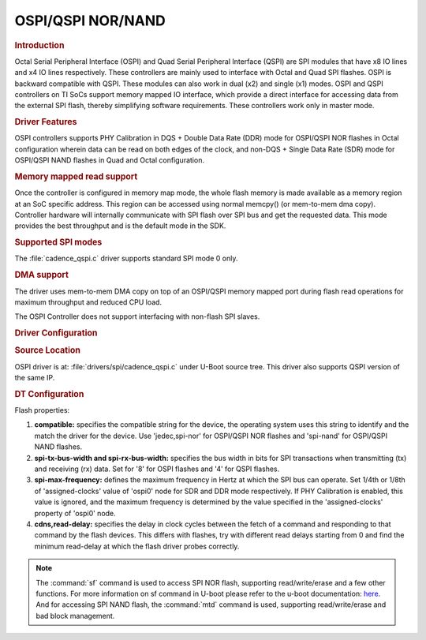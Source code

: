 OSPI/QSPI NOR/NAND
------------------

.. rubric:: Introduction
   :name: u-boot-introduction-qspi-ug

Octal Serial Peripheral Interface (OSPI) and Quad Serial Peripheral Interface
(QSPI) are SPI modules that have x8 IO lines and x4 IO lines respectively.
These controllers are mainly used to interface with Octal and Quad SPI flashes.
OSPI is backward compatible with QSPI. These modules can also work in dual (x2)
and single (x1) modes. OSPI and QSPI controllers on TI SoCs support memory
mapped IO interface, which provide a direct interface for accessing data from
the external SPI flash, thereby simplifying software requirements. These
controllers work only in master mode.

.. ifconfig:: CONFIG_part_variant in ('AM64X')

   +------------+------------+------------------------------------+
   | SoC Family | Capability | Driver                             |
   +============+============+====================================+
   | AM64x      | OSPI NOR   | :file:`drivers/spi/cadence_qspi.c` |
   +------------+------------+------------------------------------+

.. ifconfig:: CONFIG_part_variant in ('AM62X')

   +-------------+------------+------------------------------------+
   | SoC Family  | Capability | Driver                             |
   +=============+============+====================================+
   | AM62x SK    | OSPI NOR   | :file:`drivers/spi/cadence_qspi.c` |
   +-------------+------------+------------------------------------+
   | AM62x LP SK | OSPI NAND  | :file:`drivers/spi/cadence_qspi.c` |
   +-------------+------------+------------------------------------+

.. ifconfig:: CONFIG_part_variant in ('AM62LX')

   +-------------+------------+------------------------------------+
   | SoC Family  | Capability | Driver                             |
   +=============+============+====================================+
   |             | OSPI NOR   | :file:`drivers/spi/cadence_qspi.c` |
   + AM62Lx EVM  +------------+------------------------------------+
   |             | QSPI NAND  | :file:`drivers/spi/cadence_qspi.c` |
   +-------------+------------+------------------------------------+

.. ifconfig:: CONFIG_part_variant in ('AM62AX')

   +------------+------------+------------------------------------+
   | SoC Family | Capability | Driver                             |
   +============+============+====================================+
   | AM62Ax     | OSPI NAND  | :file:`drivers/spi/cadence_qspi.c` |
   +------------+------------+------------------------------------+

.. ifconfig:: CONFIG_part_variant in ('AM62PX', 'J7200')

   +--------------+------------+------------------------------------+
   | SoC Family   | Capability | Driver                             |
   +==============+============+====================================+
   | AM62Px/J7200 | OSPI NOR   | :file:`drivers/spi/cadence_qspi.c` |
   +--------------+------------+------------------------------------+

.. ifconfig:: CONFIG_part_variant in ('J721E')

   +-------------+--------------+------------------------------------+
   | SoC Family  | Capability   | Driver                             |
   +=============+==============+====================================+
   | AM654/J721e | 1x QSPI NOR, | :file:`drivers/spi/cadence_qspi.c` |
   |             | 1x OSPI NOR  |                                    |
   +-------------+--------------+------------------------------------+

.. ifconfig:: CONFIG_part_variant in ('J722S')

   +------------+--------------+------------------------------------+
   | SoC Family | Capability   | Driver                             |
   +============+==============+====================================+
   |            | 1x OSPI NOR  | :file:`drivers/spi/cadence_qspi.c` |
   + J722S      +--------------+------------------------------------+
   |            | 1x OSPI NAND | :file:`drivers/spi/cadence_qspi.c` |
   +------------+--------------+------------------------------------+

.. ifconfig:: CONFIG_part_variant in ('J721S2', 'J784S4','J742S2')

   +---------------+--------------+------------------------------------+
   | SoC Family    | Capability   | Driver                             |
   +===============+==============+====================================+
   |               | 1x QSPI NOR, | :file:`drivers/spi/cadence_qspi.c` |
   | J721S2/J784S4 | 1x OSPI NOR  |                                    |
   +               +--------------+------------------------------------+
   |               | 1x OSPI NAND | :file:`drivers/spi/cadence_qspi.c` |
   +---------------+--------------+------------------------------------+

.. ifconfig:: CONFIG_part_variant not in ('AM57X')

   .. note::

      Not all OSPI flashes can be supported. Users are recommended to check
      whether or not the OSPI flash part chosen for custom board designs meets all
      the criteria listed at https://e2e.ti.com/support/processors/f/791/t/946418

.. ifconfig:: CONFIG_part_variant in ('AM62PX', 'AM64X')

   .. important::

      Apply this `patch <https://git.ti.com/cgit/ti-u-boot/ti-u-boot/commit/?h=ti-u-boot-2025.01-next&id=3d64c9fb4274ff1c7cbc7a2c8e8e33790b923bc6>`__
      as it's not added with the ``11.01`` SDK release.

.. rubric:: Driver Features

OSPI controllers supports PHY Calibration in DQS + Double Data Rate (DDR) mode
for OSPI/QSPI NOR flashes in Octal configuration wherein data can be read on
both edges of the clock, and non-DQS + Single Data Rate (SDR) mode for
OSPI/QSPI NAND flashes in Quad and Octal configuration.

.. rubric:: Memory mapped read support
   :name: u-boot-memory-mapped-read-support

Once the controller is configured in memory map mode, the whole
flash memory is made available as a memory region at an SoC specific address.
This region can be accessed using normal memcpy() (or mem-to-mem dma
copy). Controller hardware will internally communicate with
SPI flash over SPI bus and get the requested data. This mode provides
the best throughput and is the default mode in the SDK.

.. rubric:: Supported SPI modes
   :name: u-boot-supported-spi-modes

The :file:`cadence_qspi.c` driver supports standard SPI mode 0 only.

.. rubric:: DMA support
   :name: u-boot-dma-support

The driver uses mem-to-mem DMA copy on top of an OSPI/QSPI memory mapped port
during flash read operations for maximum throughput and reduced CPU load.

The OSPI Controller does not support interfacing with non-flash SPI slaves.

.. rubric:: Driver Configuration
   :name: u-boot-driver-configuration-qspi

.. rubric:: Source Location
   :name: u-boot-source-location-qspi

OSPI driver is at: :file:`drivers/spi/cadence_qspi.c` under U-Boot source tree.
This driver also supports QSPI version of the same IP.

.. rubric:: DT Configuration
   :name: dt-configuration-u-boot-qspi

.. ifconfig:: CONFIG_part_variant in ('AM64X', 'AM62X', 'AM62PX', 'J7200', 'J721E', 'J722S', 'J721S2', 'J784S4','J742S2')

   The following is an example device-tree node for an OSPI NOR device

   .. code-block:: dts

      &ospi0 {

         flash@0{
            compatible = "jedec,spi-nor";
            reg = <0x0>;
            spi-tx-bus-width = <8>;
            spi-rx-bus-width = <8>;
            spi-max-frequency = <25000000>;
            cdns,tshsl-ns = <60>;
            cdns,tsd2d-ns = <60>;
            cdns,tchsh-ns = <60>;
            cdns,tslch-ns = <60>;
            cdns,read-delay = <4>;

            partitions {
               compatible = "fixed-partitions";
               #address-cells = <1>;
               #size-cells = <1>;
               bootph-all;

               partition@0 {
                  label = "ospi.tiboot3";
                  reg = <0x00 0x80000>;
               };

               partition@80000 {
                  label = "ospi.tispl";
                  reg = <0x80000 0x200000>;
               };

               // other partitions
            };
         };
      };

.. ifconfig:: CONFIG_part_variant in ('AM62X', 'AM62AX', 'J722S', 'J721S2', 'J784S4','J742S2')

   The following is an example device-tree node for an OSPI NAND device

   .. code-block:: dts

      &ospi0 {

         flash@0 {
            compatible = "spi-nand";
            reg = <0x0>;
            spi-tx-bus-width = <8>;
            spi-rx-bus-width = <8>;
            spi-max-frequency = <25000000>;
            cdns,tshsl-ns = <60>;
            cdns,tsd2d-ns = <60>;
            cdns,tchsh-ns = <60>;
            cdns,tslch-ns = <60>;
            cdns,read-delay = <2>;

            partitions {
               compatible = "fixed-partitions";
               #address-cells = <1>;
               #size-cells = <1>;

               partition@0 {
                  label = "ospi_nand.tiboot3";
                  reg = <0x0 0x80000>;
               };

               partition@80000 {
                  label = "ospi_nand.tispl";
                  reg = <0x80000 0x200000>;
               };

               // other partitions
            };
         };
      };

.. ifconfig:: CONFIG_part_variant in ('AM62LX')

   The following is an example device-tree node for an OSPI NOR device

   .. code-block:: dts

      &ospi0 {

         flash@0{
            compatible = "jedec,spi-nor";
            reg = <0x0>;
            spi-tx-bus-width = <8>;
            spi-rx-bus-width = <8>;
            spi-max-frequency = <25000000>;
            cdns,tshsl-ns = <60>;
            cdns,tsd2d-ns = <60>;
            cdns,tchsh-ns = <60>;
            cdns,tslch-ns = <60>;
            cdns,read-delay = <4>;

            partitions {
               compatible = "fixed-partitions";
               #address-cells = <1>;
               #size-cells = <1>;
               bootph-all;

               partition@0 {
                  label = "ospi.tiboot3";
                  reg = <0x00 0x80000>;
               };

               partition@80000 {
                  label = "ospi.tispl";
                  reg = <0x80000 0x200000>;
               };

               // other partitions
            };
         };
      };

   The following is an example device-tree node for an QSPI NAND device

   .. code-block:: dts

      &ospi0 {

         flash@0 {
            compatible = "spi-nand";
            reg = <0x0>;
            spi-tx-bus-width = <4>;
            spi-rx-bus-width = <4>;
            spi-max-frequency = <25000000>;
            cdns,tshsl-ns = <60>;
            cdns,tsd2d-ns = <60>;
            cdns,tchsh-ns = <60>;
            cdns,tslch-ns = <60>;
            cdns,read-delay = <2>;

            partitions {
               compatible = "fixed-partitions";
               #address-cells = <1>;
               #size-cells = <1>;

               partition@0 {
                  label = "ospi_nand.tiboot3";
                  reg = <0x0 0x80000>;
               };

               partition@80000 {
                  label = "ospi_nand.tispl";
                  reg = <0x80000 0x200000>;
               };

               // other partitions
            };
         };
      };

Flash properties:

1. **compatible:** specifies the compatible string for the device, the operating
   system uses this string to identify and the match the driver for the device.
   Use 'jedec,spi-nor' for OSPI/QSPI NOR flashes and 'spi-nand' for OSPI/QSPI
   NAND flashes.

2. **spi-tx-bus-width and spi-rx-bus-width:** specifies the bus width in bits for
   SPI transactions when transmitting (tx) and receiving (rx) data. Set for '8'
   for OSPI flashes and '4' for QSPI flashes.

3. **spi-max-frequency:** defines the maximum frequency in Hertz at which the SPI
   bus can operate. Set 1/4th or 1/8th of 'assigned-clocks' value of 'ospi0'
   node for SDR and DDR mode respectively. If PHY Calibration is enabled, this
   value is ignored, and the maximum frequency is determined by the value
   specified in the 'assigned-clocks' property of 'ospi0' node.

4. **cdns,read-delay:** specifies the delay in clock cycles between the fetch of a
   command and responding to that command by the flash devices. This differs
   with flashes, try with different read delays starting from 0 and find the
   minimum read-delay at which the flash driver probes correctly.

.. note::

    The :command:`sf` command is used to access SPI NOR flash, supporting
    read/write/erase and a few other functions. For more information on sf
    command in U-boot please refer to the u-boot documentation:
    `here <https://u-boot.readthedocs.io/en/latest/usage/cmd/sf.html>`__.
    And for accessing SPI NAND flash, the :command:`mtd` command is used,
    supporting read/write/erase and bad block management.

.. ifconfig:: CONFIG_part_variant in ('AM65X', 'J721E')

    ROM supports booting from OSPI from offset 0x0.

    **Flashing Images to OSPI**

    Below commands can be used to download tiboot3.bin, tispl.bin and
    u-boot.img over tftp and then flash it to OSPI at respective addresses.

    .. code-block:: console

      => sf probe
      => tftp ${loadaddr} tiboot3.bin
      => sf update $loadaddr 0x0 $filesize
      => tftp ${loadaddr} tispl.bin
      => sf update $loadaddr 0x80000 $filesize
      => tftp ${loadaddr} u-boot.img
      => sf update $loadaddr 0x280000 $filesize
      => tftp ${loadaddr} sysfw.itb
      => sf update $loadaddr 0x6C0000 $filesize

    **PHY Calibration**

    PHY calibration allows for higher read performance. To enable PHY, the PHY
    calibration pattern must be flashed to OSPI at the start of the last erase
    sector. For the Micron MT35XU512ABA flash, this lies at the address 0x3fe0000.

    Download the binary file containing the PHY pattern from :download:`here </files/ospi_phy_pattern>`.
    Below commands can be used to flash the PHY pattern, with the location of the
    pattern depending on which flash is being used:

    .. code-block:: console

       => sf probe
       => tftp ${loadaddr} ospi_phy_pattern
       => sf update $loadaddr 0x3fe0000 $filesize

    **Flash Layout for OSPI**

    .. code-block:: console

             0x0 +----------------------------+
                 |     ospi.tiboot3(512K)     |
                 |                            |
         0x80000 +----------------------------+
                 |     ospi.tispl(2M)         |
                 |                            |
        0x280000 +----------------------------+
                 |     ospi.u-boot(4M)        |
                 |                            |
        0x680000 +----------------------------+
                 |     ospi.env(128K)         |
                 |                            |
        0x6A0000 +----------------------------+
                 |   ospi.env.backup (128K)   |
                 |                            |
        0x6C0000 +----------------------------+
                 |      ospi.sysfw(1M)        |
                 |                            |
        0x7C0000 +----------------------------+
                 |      padding (256k)        |
        0x800000 +----------------------------+
                 |     ospi.rootfs(UBIFS)     |
                 |                            |
       0x3FE0000 +----------------------------+
                 |   ospi.phypattern (128k)   |
                 |                            |
                 +----------------------------+

    Kernel Image and DT are expected to be present in the /boot folder of UBIFS
    ospi.rootfs just like in SD card case. U-Boot looks for UBI volume named
    "rootfs" for rootfs.

    To boot kernel from OSPI, at the U-Boot prompt:

    .. code-block:: console

      => setenv boot ubi
      => boot

    **Writing to OSPI using DFU**

    Setup: Connect the Type C port (USB0 port) of EVM to ubuntu host PC. Make sure
    dfu-util tool is installed and USB0 port is in UFP/DRP mode: SW3[3:4] = 01 or 1x.

    .. code-block:: console

         #sudo apt-get install dfu-util

    From u-boot(for OSPI flash):

    .. code-block:: console

        U-Boot # env default -a
        U-Boot # setenv dfu_alt_info ${dfu_alt_info_ospi}; dfu 0 sf "0:0:25000000:0"

    From u-boot(for QSPI flash):

    .. code-block:: console

        U-Boot # env default -a
        U-Boot # setenv dfu_alt_info ${dfu_alt_info_ospi}; dfu 0 sf "1:0:40000000:0"

    From ubuntu PC: Using dfu-util utilities to flash the binares to OSPI/QSPI flash.

    .. code-block:: console

        # sudo dfu-util -l
        Copyright 2005-2009 Weston Schmidt, Harald Welte and OpenMoko Inc.
        Copyright 2010-2016 Tormod Volden and Stefan Schmidt
        This program is Free Software and has ABSOLUTELY NO WARRANTY
        Found DFU: [0451:6163] ver=0224, devnum=75, cfg=1, intf=0, path="1-5", alt=5, name="rootfs", serial="0000000000000110"
        Found DFU: [0451:6163] ver=0224, devnum=75, cfg=1, intf=0, path="1-5", alt=4, name="sysfw.itb", serial="0000000000000110"
        Found DFU: [0451:6163] ver=0224, devnum=75, cfg=1, intf=0, path="1-5", alt=3, name="u-boot-env", serial="0000000000000110"
        Found DFU: [0451:6163] ver=0224, devnum=75, cfg=1, intf=0, path="1-5", alt=2, name="u-boot.img", serial="0000000000000110"
        Found DFU: [0451:6163] ver=0224, devnum=75, cfg=1, intf=0, path="1-5", alt=1, name="tispl.bin", serial="0000000000000110"
        Found DFU: [0451:6163] ver=0224, devnum=75, cfg=1, intf=0, path="1-5", alt=0, name="tiboot3.bin", serial="0000000000000110""

    Flash the binaries to the respective regions using alternate interface
    number (alt=<x>).

    .. code-block:: console

        # sudo dfu-util -c 1 -i 0 -a 0 -D tiboot3.bin
        # sudo dfu-util -c 1 -i 0 -a 1 -D tispl.bin
        # sudo dfu-util -c 1 -i 0 -a 2 -D u-boot.img
        # sudo dfu-util -c 1 -i 0 -a 3 -D sysfw.itb

.. ifconfig:: CONFIG_part_variant in ('J7200')

    j7200 is largely similar to j721e and am654. the major differences are that it
    has the cypress s28hs512t flash and sysfw is bundled with tiboot3.bin.

    **flashing images to ospi**

    below commands can be used to download tiboot3.bin, tispl.bin and
    u-boot.img over tftp and then flash it to ospi at respective addresses.

    .. code-block:: console

      => sf probe
      => tftp ${loadaddr} tiboot3.bin
      => sf update $loadaddr 0x0 $filesize
      => tftp ${loadaddr} tispl.bin
      => sf update $loadaddr 0x100000 $filesize
      => tftp ${loadaddr} u-boot.img
      => sf update $loadaddr 0x300000 $filesize

    **phy calibration**

    phy calibration allows for higher read performance. to enable phy, the phy
    calibration pattern must be flashed to ospi at the start of the last erase
    sector. for the cypress s28hs512t flash, this lies at the address 0x3fc0000.

    download the binary file containing the phy pattern from :download:`here </files/ospi_phy_pattern>`.
    below commands can be used to flash the phy pattern, with the location of the
    pattern depending on which flash is being used:

    .. code-block:: console

       => sf probe
       => tftp ${loadaddr} ospi_phy_pattern
       => sf update $loadaddr 0x3fc0000 $filesize

    **flash layout for ospi**

    .. code-block:: console

             0x0 +----------------------------+
                 |     ospi.tiboot3(1m)       |
                 |                            |
        0x100000 +----------------------------+
                 |     ospi.tispl(2m)         |
                 |                            |
        0x300000 +----------------------------+
                 |     ospi.u-boot(4m)        |
                 |                            |
        0x700000 +----------------------------+
                 |     ospi.env(128k)         |
                 |                            |
        0x720000 +----------------------------+
                 |   ospi.env.backup(128k)    |
                 |                            |
        0x740000 +----------------------------+
                 |      padding (768k)        |
        0x800000 +----------------------------+
                 |     ospi.rootfs(ubifs)     |
                 |                            |
       0x3fc0000 +----------------------------+
                 |   ospi.phypattern (256k)   |
                 |                            |
                 +----------------------------+

    **Writing to OSPI using DFU**

    Setup: Connect the Type C port (USB0 port) of EVM to ubuntu host PC. Make sure
    dfu-util tool is installed and USB0 port is in UFP/DRP mode: SW3[3:4] = 01 or 1x.

    .. code-block:: console

         #sudo apt-get install dfu-util

    From u-boot:

    .. code-block:: console

        U-Boot # env default -a
        U-Boot # setenv dfu_alt_info ${dfu_alt_info_ospi}; dfu 0 sf "0:0:25000000:0"

    From ubuntu PC: Using dfu-util utilities to flash the binares to QSPI flash.

    .. code-block:: console

        # sudo dfu-util -l
        Copyright 2005-2009 Weston Schmidt, Harald Welte and OpenMoko Inc.
        Copyright 2010-2016 Tormod Volden and Stefan Schmidt
        This program is Free Software and has ABSOLUTELY NO WARRANTY
        Found DFU: [0451:6164] ver=0224, devnum=77, cfg=1, intf=0, path="1-5", alt=4, name="rootfs", serial="0000000000000005"
        Found DFU: [0451:6164] ver=0224, devnum=77, cfg=1, intf=0, path="1-5", alt=3, name="u-boot-env", serial="0000000000000005"
        Found DFU: [0451:6164] ver=0224, devnum=77, cfg=1, intf=0, path="1-5", alt=2, name="u-boot.img", serial="0000000000000005"
        Found DFU: [0451:6164] ver=0224, devnum=77, cfg=1, intf=0, path="1-5", alt=1, name="tispl.bin", serial="0000000000000005"
        Found DFU: [0451:6164] ver=0224, devnum=77, cfg=1, intf=0, path="1-5", alt=0, name="tiboot3.bin", serial="0000000000000005"

    Flash the binaries to the respective regions using alternate interface
    number (alt=<x>).

    .. code-block:: console

        # sudo dfu-util -c 1 -i 0 -a 0 -D tiboot3.bin
        # sudo dfu-util -c 1 -i 0 -a 1 -D tispl.bin
        # sudo dfu-util -c 1 -i 0 -a 2 -D u-boot.img

.. ifconfig:: CONFIG_part_variant in ('AM64X')

    AM64x has a Cypress S28HS512T OSPI NOR flash and SYSFW is bundled with
    :file:`tiboot3.bin`.

    Below are two methods which can be used to flash the OSPI NOR device. For
    all methods, we will load the bootloaders into memory and then flash each
    to OSPI NOR at the respective addresses.

    **Flashing Images to OSPI NOR using TFTP server**

    In this example, we'll use the ``tftp-hpa`` package from Ubuntu for our
    tftp server. Assume bootloader names are :file:`tiboot3.bin`,
    :file:`tispl.bin`, :file:`u-boot.img`. Verify ethernet connection between
    AM64x and host machine before proceeding.

    1. Setup TFTP server in Host machine

       .. code-block:: console

          # For complete instructions refer to: https://help.ubuntu.com/community/TFTP
          $ sudo apt install tftp-hpa
          $ sudo vi /etc/default/tftpd-hpa # optional to change tftp directory and other options
          $ sudo chown -R tftp /tftp # change owner/group of new directory /tftp
          $ sudo systemctl restart tftpd-hpa # restart server

    2. Setup U-boot environment for AM64x

       .. code-block:: console

          # Boot to U-boot prompt using a working boot method
          => setenv ipaddr <ip-address-of-am64x>
          => setenv serverip <ip-address-of-tftp-server>
          => saveenv # optional to save the U-boot ENV

    3. Use tftp command to load the bootloaders into memory and flash to OSPI
       NOR

       .. code-block:: console

          => sf probe
          => tftp ${loadaddr} tiboot3.bin
          => sf update $loadaddr 0x0 $filesize
          => tftp ${loadaddr} tispl.bin
          => sf update $loadaddr 0x100000 $filesize
          => tftp ${loadaddr} u-boot.img
          => sf update $loadaddr 0x300000 $filesize

    4. Change boot mode pins to OSPI boot mode and reboot AM64x

    **Flashing images to OSPI NOR using SD card**

    In this example, load binaries from SD card. Assume bootloader names are
    :file:`tiboot3.bin`, :file:`tispl.bin`, :file:`u-boot.img`. Boot via SD
    card boot and stop at U-boot prompt before procceeding.

    1. Use fatload command to load the bootloaders into memory and flash to
       OSPI NOR

       .. code-block:: console

          => sf probe
          => fatload mmc 1 ${loadaddr} tiboot3.bin
          => sf update $loadaddr 0x0 $filesize
          => fatload mmc 1 ${loadaddr} tispl.bin
          => sf update $loadaddr 0x100000 $filesize
          => fatload mmc 1 ${loadaddr} u-boot.img
          => sf update $loadaddr 0x300000 $filesize

    2. Change boot mode pins to OSPI boot mode and reboot AM64x

    **OSPI Boot Mode**

    Please refer to the AM64x TRM Section 4.4 for more information.

    **Phy Calibration**

    Phy Calibration allows for higher read performance. To enable phy, the phy
    calibration pattern must be flashed to OSPI at the start of the last erase
    sector. For the Cypress S28HS512T flash, this lies at the address 0x3FC0000.
    The partition name should be 'ospi.phypattern' as the driver looks for it
    before PHY Calibration.

    Download the binary file containing the phy pattern from :download:`here </files/ospi_phy_pattern>`.
    The commands below can be used to flash the phy pattern, with the location
    of the pattern depending on which flash is being used:

    .. code-block:: console

       => sf probe
       => tftp ${loadaddr} ospi_phy_pattern
       => sf update $loadaddr 0x3fc0000 $filesize

    **Flash layout for OSPI NOR**

    .. code-block:: text

       +---------------------+ 0x0
       |   ospi.tiboot3      |
       |   (1m)              |
       +---------------------+ 0x100000
       |   ospi.tispl        |
       |   (2m)              |
       +---------------------+ 0x300000
       |   ospi.u-boot       |
       |   (4m)              |
       +---------------------+ 0x700000
       |   ospi.env          |
       |   (256k)            |
       +---------------------+ 0x740000
       |   ospi.env.backup   |
       |   (256k)            |
       +---------------------+ 0x780000
       |   padding           |
       |   (512k)            |
       +---------------------+ 0x800000
       |   ospi.rootfs       |
       |   (55m)(ubifs)      |
       +---------------------+ 0x3FC0000
       |   ospi.phypattern   |
       |   (256k)            |
       +---------------------+

.. ifconfig:: CONFIG_part_variant in ('AM62X')

    **AM62x SK**

    AM62x Starter Kit (SK) has a Cypress S28HS512T OSPI NOR flash and SYSFW is
    bundled with :file:`tiboot3.bin`.

    Below are two methods which can be used to flash the OSPI NOR device. For
    all methods, we will load the bootloaders into memory and then flash each
    to OSPI NOR at the respective addresses.

    **Flashing Images to OSPI NOR using TFTP server**

    In this example, we'll use the ``tftp-hpa`` package from Ubuntu for our
    tftp server. Assume bootloader names are :file:`tiboot3.bin`,
    :file:`tispl.bin`, :file:`u-boot.img`. Verify ethernet connection between
    AM62x SK and host machine before proceeding.

    1. Setup TFTP server in Host machine

       .. code-block:: console

          # For complete instructions refer to: https://help.ubuntu.com/community/TFTP
          $ sudo apt install tftp-hpa
          $ sudo vi /etc/default/tftpd-hpa # optional to change tftp directory and other options
          $ sudo chown -R tftp /tftp # change owner/group of new directory /tftp
          $ sudo systemctl restart tftpd-hpa # restart server

    2. Setup U-boot environment for AM62x SK

       .. code-block:: console

          # Boot to U-boot prompt using a working boot method
          => setenv ipaddr <ip-address-of-am62x-sk>
          => setenv serverip <ip-address-of-tftp-server>
          => saveenv # optional to save the U-boot ENV

    3. Use tftp command to load the bootloaders into memory and flash to OSPI
       NOR

       .. code-block:: console

          => sf probe
          => tftp ${loadaddr} tiboot3.bin
          => sf update $loadaddr 0x0 $filesize
          => tftp ${loadaddr} tispl.bin
          => sf update $loadaddr 0x80000 $filesize
          => tftp ${loadaddr} u-boot.img
          => sf update $loadaddr 0x280000 $filesize

    4. Change boot mode pins to OSPI boot mode and reboot AM62x SK

    **Flashing images to OSPI NOR using SD card**

    In this example, load binaries from SD card. Assume bootloader names are
    :file:`tiboot3.bin`, :file:`tispl.bin`, :file:`u-boot.img`. Boot via SD
    card boot and stop at U-boot prompt before procceeding.

    1. Use fatload command to load the bootloaders into memory and flash to
       OSPI NOR

       .. code-block:: console

          => sf probe
          => fatload mmc 1 ${loadaddr} tiboot3.bin
          => sf update $loadaddr 0x0 $filesize
          => fatload mmc 1 ${loadaddr} tispl.bin
          => sf update $loadaddr 0x80000 $filesize
          => fatload mmc 1 ${loadaddr} u-boot.img
          => sf update $loadaddr 0x280000 $filesize

    2. Change boot mode pins to OSPI boot mode and reboot AM62x SK

    **OSPI Boot Mode**

    Please refer to the AM62x TRM Section 5.4 for more information.

    **Phy Calibration**

    Phy Calibration allows for higher read performance. To enable phy, the phy
    calibration pattern must be flashed to OSPI at the start of the last erase
    sector. For the Cypress S28HS512T flash, this lies at the address 0x3FC0000.
    The partition name should be 'ospi.phypattern' as the driver looks for it
    before PHY Calibration.

    Download the binary file containing the phy pattern from :download:`here </files/ospi_phy_pattern>`.
    The commands below can be used to flash the phy pattern, with the location
    of the pattern depending on which flash is being used:

    .. code-block:: console

       => sf probe
       => tftp ${loadaddr} ospi_phy_pattern
       => sf update $loadaddr 0x3fc0000 $filesize

    **Flash layout for OSPI NOR**

    .. code-block:: text

       +---------------------+ 0x0
       |   ospi.tiboot3      |
       |   (512k)            |
       +---------------------+ 0x80000
       |   ospi.tispl        |
       |   (2m)              |
       +---------------------+ 0x280000
       |   ospi.u-boot       |
       |   (4m)              |
       +---------------------+ 0x680000
       |   ospi.env          |
       |   (256k)            |
       +---------------------+ 0x6C0000
       |   ospi.env.backup   |
       |   (256k)            |
       +---------------------+ 0x700000
       |   padding           |
       |   (1m)              |
       +---------------------+ 0x800000
       |   ospi.rootfs       |
       |   (55m)(ubifs)      |
       +---------------------+ 0x3FC0000
       |   ospi.phypattern   |
       |   (256k)            |
       +---------------------+

    **AM62x LP SK**

    AM62x Low Power Starter Kit (LP-SK) has a Winbond W35N01JW OSPI NAND flash
    and SYSFW is bundled with :file:`tiboot3.bin`.

    Below are two methods which can be used to flash the OSPI NAND device.
    For all methods, we will load the bootloaders into memory and then flash
    each to OSPI NAND at the respective addresses.

    **Flashing Images to OSPI NAND using TFTP server**

    In this example, we'll use the ``tftp-hpa`` package from Ubuntu for our
    tftp server. Assume bootloader names are :file:`tiboot3.bin`,
    :file:`tispl.bin`, :file:`u-boot.img`. Verify ethernet connection between
    AM62x LP-SK and host machine before proceeding.

    1. Setup TFTP server in Host machine

       .. code-block:: console

          # For complete instructions refer to: https://help.ubuntu.com/community/TFTP
          $ sudo apt install tftp-hpa
          $ sudo vi /etc/default/tftpd-hpa # optional to change tftp directory and other options
          $ sudo chown -R tftp /tftp # change owner/group of new directory /tftp
          $ sudo systemctl restart tftpd-hpa # restart server

    2. Setup U-boot environment for AM62x LP-SK

       .. code-block:: console

          # Boot to U-boot prompt using a working boot method
          => setenv ipaddr <ip-address-of-am62x-lp-sk>
          => setenv serverip <ip-address-of-tftp-server>
          => saveenv # optional to save the U-boot ENV

    3. Use tftp command to load the bootloaders into memory and flash to OSPI
       NAND

       .. code-block:: console

          => mtd list
          => tftp ${loadaddr} tiboot3.bin
          => mtd write spi-nand0 $loadaddr 0x0 $filesize
          => tftp ${loadaddr} tispl.bin
          => mtd write spi-nand0 $loadaddr 0x80000 $filesize
          => tftp ${loadaddr} u-boot.img
          => mtd write spi-nand0 $loadaddr 0x280000 $filesize

    4. Change boot mode pins to boot with Serial NAND boot mode and reboot
       AM62x LP-SK

    **Flashing images to OSPI NAND using SD card**

    In this example, load binaries from SD card. Assume bootloader names are
    :file:`tiboot3.bin`, :file:`tispl.bin`, :file:`u-boot.img`. Boot via SD
    card boot and stop at U-boot prompt before procceeding.

    1. Use fatload command to load the bootloaders into memory and flash to
       OSPI NAND

    .. code-block:: console

       => mtd list
       => fatload mmc 1 ${loadaddr} tiboot3.bin
       => mtd write spi-nand0 $loadaddr 0x0 $filesize
       => fatload mmc 1 ${loadaddr} tispl.bin
       => mtd write spi-nand0 $loadaddr 0x80000 $filesize
       => fatload mmc 1 ${loadaddr} u-boot.img
       => mtd write spi-nand0 $loadaddr 0x280000 $filesize

    2. Change boot mode pins to boot with Serial NAND boot mode and reboot
    AM62x LP-SK

    **Serial NAND Boot Mode**

    Please refer to the AM62x TRM Section 5.4 for more information. Both OSPI
    NAND and QSPI NAND lie under Serial NAND Boot mode.

    **Phy Calibration**

    Phy Calibration allows for higher read and write performance. To enable
    phy, the phy calibration pattern must be flashed to OSPI NAND at the start
    of the last erase block. For the Winbond W35N01JW flash, this lies at the
    address 0x7FC0000. The partition name should be 'ospi_nand.phypattern' as
    the driver looks for it before PHY Calibration.

    Download the binary file containing the phy pattern from :download:`here </files/ospi_phy_pattern>`.
    The commands below can be used to flash the phy pattern, with the location
    of the pattern depending on which flash is being used:

    .. code-block:: console

       => mtd list
       => tftp ${loadaddr} ospi_phy_pattern
       => mtd write spi-nand0 $loadaddr 0x7fc0000 $filesize

    **Flash layout for OSPI NAND**

    .. code-block:: text

       +--------------------------+ 0x0
       |   ospi_nand.tiboot3      |
       |   (512k)                 |
       +--------------------------+ 0x80000
       |   ospi_nand.tispl        |
       |   (2m)                   |
       +--------------------------+ 0x280000
       |   ospi_nand.u-boot       |
       |   (4m)                   |
       +--------------------------+ 0x680000
       |   ospi_nand.env          |
       |   (256k)                 |
       +--------------------------+ 0x6C0000
       |   ospi_nand.env.backup   |
       |   (256k)                 |
       +--------------------------+ 0x700000
       |   padding                |
       |   (25m)                  |
       +--------------------------+ 0x2000000
       |   ospi_nand.rootfs       |
       |   (95m)(ubifs)           |
       +--------------------------+ 0x7FC0000
       |   ospi_nand.phypattern   |
       |   (256k)                 |
       +--------------------------+

.. ifconfig:: CONFIG_part_variant in ('AM62LX')

    **OSPI NOR (Boot media)**

    AM62Lx EVM has a Cypress S28HS512T OSPI NOR flash and SYSFW is bundled with
    :file:`tiboot3.bin`.

    Below are two methods which can be used to flash the OSPI NOR device. For
    all methods, we will load the bootloaders into memory and then flash each
    to OSPI NOR at the respective addresses.

    **Flashing Images to OSPI NOR using TFTP server**

    In this example, we'll use the ``tftp-hpa`` package from Ubuntu for our
    tftp server. Assume bootloader names are :file:`tiboot3.bin`,
    :file:`tispl.bin`, :file:`u-boot.img`. Verify ethernet connection between
    AM62Lx EVM and host machine before proceeding.

    1. Setup TFTP server in Host machine

       .. code-block:: console

          # For complete instructions refer to: https://help.ubuntu.com/community/TFTP
          $ sudo apt install tftp-hpa
          $ sudo vi /etc/default/tftpd-hpa # optional to change tftp directory and other options
          $ sudo chown -R tftp /tftp # change owner/group of new directory /tftp
          $ sudo systemctl restart tftpd-hpa # restart server

    2. Setup U-boot environment for AM62Lx EVM

       .. code-block:: console

          # Boot to U-boot prompt using a working boot method
          => setenv ipaddr <ip-address-of-am62lx-evm>
          => setenv serverip <ip-address-of-tftp-server>

    3. Use tftp command to load the bootloaders into memory and flash to OSPI
       NOR

       .. code-block:: console

          => sf probe
          => tftp ${loadaddr} tiboot3.bin
          => sf update $loadaddr 0x0 $filesize
          => tftp ${loadaddr} tispl.bin
          => sf update $loadaddr 0x80000 $filesize
          => tftp ${loadaddr} u-boot.img
          => sf update $loadaddr 0x280000 $filesize

    4. Change boot mode pins to OSPI boot mode and reboot AM62Lx EVM

    **Flashing images to OSPI NOR using SD card**

    In this example, load binaries from SD card. Assume bootloader names are
    :file:`tiboot3.bin`, :file:`tispl.bin`, :file:`u-boot.img`. Boot via SD
    card boot and stop at U-boot prompt before procceeding.

    1. Use fatload command to load the bootloaders into memory and flash to
       OSPI NOR

       .. code-block:: console

          => sf probe
          => fatload mmc 1 ${loadaddr} tiboot3.bin
          => sf update $loadaddr 0x0 $filesize
          => fatload mmc 1 ${loadaddr} tispl.bin
          => sf update $loadaddr 0x80000 $filesize
          => fatload mmc 1 ${loadaddr} u-boot.img
          => sf update $loadaddr 0x280000 $filesize

    2. Change boot mode pins to OSPI boot mode and reboot AM62Lx EVM

    **OSPI Boot Mode**

    Please refer to the AM62Lx TRM Section 5.4 for more information.

    **Phy Calibration**

    Phy Calibration allows for higher read performance. To enable phy, the phy
    calibration pattern must be flashed to OSPI at the start of the last erase
    sector. For the Cypress S28HS512T flash, this lies at the address 0x3FC0000.
    The partition name should be 'ospi.phypattern' as the driver looks for it
    before PHY Calibration.

    Download the binary file containing the phy pattern from :download:`here </files/ospi_phy_pattern>`.
    The commands below can be used to flash the phy pattern, with the location
    of the pattern depending on which flash is being used:

    .. code-block:: console

       => sf probe
       => tftp ${loadaddr} ospi_phy_pattern
       => sf update $loadaddr 0x3fc0000 $filesize

    **Flash layout for OSPI NOR**

    .. code-block:: text

       +---------------------+ 0x0
       |   ospi.tiboot3      |
       |   (512k)            |
       +---------------------+ 0x80000
       |   ospi.tispl        |
       |   (2m)              |
       +---------------------+ 0x280000
       |   ospi.u-boot       |
       |   (4m)              |
       +---------------------+ 0x680000
       |   ospi.env          |
       |   (256k)            |
       +---------------------+ 0x6C0000
       |   ospi.env.backup   |
       |   (256k)            |
       +---------------------+ 0x700000
       |   padding           |
       |   (1m)              |
       +---------------------+ 0x800000
       |   ospi.rootfs       |
       |   (55m)(ubifs)      |
       +---------------------+ 0x3FC0000
       |   ospi.phypattern   |
       |   (256k)            |
       +---------------------+

.. ifconfig:: CONFIG_part_variant in ('AM62AX')

    AM62Ax has a Winbond W35N01JW OSPI NAND flash and SYSFW is bundled with
    :file:`tiboot3.bin`.

    Below are two methods which can be used to flash the OSPI NAND device.
    For all methods, we will load the bootloaders into memory and then flash
    each to OSPI NAND at the respective addresses.

    **Flashing Images to OSPI NAND using TFTP server**

    In this example, we'll use the ``tftp-hpa`` package from Ubuntu for our
    tftp server. Assume bootloader names are :file:`tiboot3.bin`,
    :file:`tispl.bin`, :file:`u-boot.img`. Verify ethernet connection between
    AM62Ax and host machine before proceeding.

    1. Setup TFTP server in Host machine

       .. code-block:: console

          # For complete instructions refer to: https://help.ubuntu.com/community/TFTP
          $ sudo apt install tftp-hpa
          $ sudo vi /etc/default/tftpd-hpa # optional to change tftp directory and other options
          $ sudo chown -R tftp /tftp # change owner/group of new directory /tftp
          $ sudo systemctl restart tftpd-hpa # restart server

    2. Setup U-boot environment for AM62Ax

       .. code-block:: console

          # Boot to U-boot prompt using a working boot method
          => setenv ipaddr <ip-address-of-am62ax>
          => setenv serverip <ip-address-of-tftp-server>
          => saveenv # optional to save the U-boot ENV

    3. Use tftp command to load the bootloaders into memory and flash to OSPI
       NAND

       .. code-block:: console

          => mtd list
          => tftp ${loadaddr} tiboot3.bin
          => mtd write spi-nand0 $loadaddr 0x0 $filesize
          => tftp ${loadaddr} tispl.bin
          => mtd write spi-nand0 $loadaddr 0x80000 $filesize
          => tftp ${loadaddr} u-boot.img
          => mtd write spi-nand0 $loadaddr 0x280000 $filesize

    4. Change boot mode pins to boot with Serial NAND boot mode and reboot
       AM62Ax

    **Flashing images to OSPI NAND using SD card**

    In this example, load binaries from SD card. Assume bootloader names are
    :file:`tiboot3.bin`, :file:`tispl.bin`, :file:`u-boot.img`. Boot via SD
    card boot and stop at U-boot prompt before procceeding.

    1. Use fatload command to load the bootloaders into memory and flash to
       OSPI NAND

    .. code-block:: console

       => mtd list
       => fatload mmc 1 ${loadaddr} tiboot3.bin
       => mtd write spi-nand0 $loadaddr 0x0 $filesize
       => fatload mmc 1 ${loadaddr} tispl.bin
       => mtd write spi-nand0 $loadaddr 0x80000 $filesize
       => fatload mmc 1 ${loadaddr} u-boot.img
       => mtd write spi-nand0 $loadaddr 0x280000 $filesize

    2. Change boot mode pins to boot with Serial NAND boot mode and reboot EVM

    **Serial NAND Boot Mode**

    Please refer to the AM62Ax TRM Section 5.4 for more information. Both OSPI
    NAND and QSPI NAND lie under Serial NAND Boot mode.

    **Phy Calibration**

    Phy Calibration allows for higher read and write performance. To enable
    phy, the phy calibration pattern must be flashed to OSPI NAND at the start
    of the last erase block. For the Winbond W35N01JW flash, this lies at the
    address 0x7FC0000. The partition name should be 'ospi_nand.phypattern' as
    the driver looks for it before PHY Calibration.

    Download the binary file containing the phy pattern from :download:`here </files/ospi_phy_pattern>`.
    The commands below can be used to flash the phy pattern, with the location
    of the pattern depending on which flash is being used:

    .. code-block:: console

       => mtd list
       => tftp ${loadaddr} ospi_phy_pattern
       => mtd write spi-nand0 $loadaddr 0x7fc0000 $filesize

    **Flash layout for OSPI NAND**

    .. code-block:: text

       +--------------------------+ 0x0
       |   ospi_nand.tiboot3      |
       |   (512k)                 |
       +--------------------------+ 0x80000
       |   ospi_nand.tispl        |
       |   (2m)                   |
       +--------------------------+ 0x280000
       |   ospi_nand.u-boot       |
       |   (4m)                   |
       +--------------------------+ 0x680000
       |   ospi_nand.env          |
       |   (256k)                 |
       +--------------------------+ 0x6C0000
       |   ospi_nand.env.backup   |
       |   (256k)                 |
       +--------------------------+ 0x700000
       |   padding                |
       |   (25m)                  |
       +--------------------------+ 0x2000000
       |   ospi_nand.rootfs       |
       |   (95m)(ubifs)           |
       +--------------------------+ 0x7FC0000
       |   ospi_nand.phypattern   |
       |   (256k)                 |
       +--------------------------+

.. ifconfig:: CONFIG_part_variant in ('AM62PX')

    AM62Px has a Cypress S28HS512T OSPI NOR flash and SYSFW is bundled with
    :file:`tiboot3.bin`.

    Below are two methods which can be used to flash the OSPI NOR device. For
    all methods, we will load the bootloaders into memory and then flash each
    to OSPI NOR at the respective addresses.

    **Flashing Images to OSPI NOR using TFTP server**

    In this example, we'll use the ``tftp-hpa`` package from Ubuntu for our
    tftp server. Assume bootloader names are :file:`tiboot3.bin`,
    :file:`tispl.bin`, :file:`u-boot.img`. Verify ethernet connection between
    AM62Px and host machine before proceeding.

    1. Setup TFTP server in Host machine

       .. code-block:: console

          # For complete instructions refer to: https://help.ubuntu.com/community/TFTP
          $ sudo apt install tftp-hpa
          $ sudo vi /etc/default/tftpd-hpa # optional to change tftp directory and other options
          $ sudo chown -R tftp /tftp # change owner/group of new directory /tftp
          $ sudo systemctl restart tftpd-hpa # restart server

    2. Setup U-boot environment for AM62Px

       .. code-block:: console

          # Boot to U-boot prompt using a working boot method
          => setenv ipaddr <ip-address-of-am62px>
          => setenv serverip <ip-address-of-tftp-server>
          => saveenv # optional to save the U-boot ENV

    3. Use tftp command to load the bootloaders into memory and flash to OSPI
       NOR

       .. code-block:: console

          => sf probe
          => tftp ${loadaddr} tiboot3.bin
          => sf update $loadaddr 0x0 $filesize
          => tftp ${loadaddr} tispl.bin
          => sf update $loadaddr 0x80000 $filesize
          => tftp ${loadaddr} u-boot.img
          => sf update $loadaddr 0x280000 $filesize

    4. Change boot mode pins to OSPI boot mode and reboot AM62Px

    **Flashing images to OSPI NOR using SD card**

    In this example, load binaries from SD card. Assume bootloader names are
    :file:`tiboot3.bin`, :file:`tispl.bin`, :file:`u-boot.img`. Boot via SD
    card boot and stop at U-boot prompt before procceeding.

    1. Use fatload command to load the bootloaders into memory and flash to
       OSPI NOR

       .. code-block:: console

          => sf probe
          => fatload mmc 1 ${loadaddr} tiboot3.bin
          => sf update $loadaddr 0x0 $filesize
          => fatload mmc 1 ${loadaddr} tispl.bin
          => sf update $loadaddr 0x80000 $filesize
          => fatload mmc 1 ${loadaddr} u-boot.img
          => sf update $loadaddr 0x280000 $filesize

    2. Change boot mode pins to OSPI boot mode and reboot AM62Px

    **OSPI Boot Mode**

    Please refer to the AM62Px TRM Section 5.4 for more information.

    **Phy Calibration**

    Phy Calibration allows for higher read performance. To enable phy, the phy
    calibration pattern must be flashed to OSPI at the start of the last erase
    sector. For the Cypress S28HS512T flash, this lies at the address 0x3FC0000.
    The partition name should be 'ospi.phypattern' as the driver looks for it
    before PHY Calibration.

    Download the binary file containing the phy pattern from :download:`here </files/ospi_phy_pattern>`.
    The commands below can be used to flash the phy pattern, with the location
    of the pattern depending on which flash is being used:

    .. code-block:: console

       => sf probe
       => tftp ${loadaddr} ospi_phy_pattern
       => sf update $loadaddr 0x3fc0000 $filesize

    **Flash layout for OSPI NOR**

    .. code-block:: text

       +---------------------+ 0x0
       |   ospi.tiboot3      |
       |   (512k)            |
       +---------------------+ 0x80000
       |   ospi.tispl        |
       |   (2m)              |
       +---------------------+ 0x280000
       |   ospi.u-boot       |
       |   (4m)              |
       +---------------------+ 0x680000
       |   ospi.env          |
       |   (256k)            |
       +---------------------+ 0x6C0000
       |   ospi.env.backup   |
       |   (256k)            |
       +---------------------+ 0x700000
       |   padding           |
       |   (1m)              |
       +---------------------+ 0x800000
       |   ospi.rootfs       |
       |   (55m)(ubifs)      |
       +---------------------+ 0x3FC0000
       |   ospi.phypattern   |
       |   (256k)            |
       +---------------------+

.. ifconfig:: CONFIG_part_variant in ('J721S2')

    J721S2 is largely similar to J721E and AM654. The major differences are
    that it has the cypress s28hs512t flash, sysfw is bundled with tiboot3.bin
    and, OSPI0 is muxed externally between a NOR and a NAND flash through a
    physical switch. OSPI NOR and OSPI NAND can't be used at the same time,
    they need to be selected by changing a physical configuration switch on
    the EVM board before driver probes them. CONFIG SW3.1 should be in OFF
    state to use OSPI NOR, and in ON STATE for OSPI NAND.

    **Flashing images to OSPI NOR/NAND**

    Below commands can be used to download tiboot3.bin, tispl.bin and
    u-boot.img over tftp and then flash it to OSPI NOR/NAND at respective
    addresses.

    * OSPI NOR:

        .. code-block:: console

            => sf probe
            => tftp ${loadaddr} tiboot3.bin
            => sf update $loadaddr 0x0 $filesize
            => tftp ${loadaddr} tispl.bin
            => sf update $loadaddr 0x80000 $filesize
            => tftp ${loadaddr} u-boot.img
            => sf update $loadaddr 0x280000 $filesize

    * OSPI NAND:

        .. code-block:: console

            => mtd list
            => mtd erase spi-nand0
            => tftp $loadaddr tiboot3.bin
            => mtd write spi-nand0 $loadaddr 0x0 $filesize
            => tftp $loadaddr tispl.bin
            => mtd write spi-nand0 $loadaddr 0x80000 $filesize
            => tftp $loadaddr u-boot.img
            => mtd write spi-nand0 $loadaddr 0x280000 $filesize

    **phy calibration**

    phy calibration allows for higher read performance. to enable phy, the phy
    calibration pattern must be flashed to ospi at the start of the last erase
    sector. for the cypress s28hs512t flash, this lies at the address 0x3fc0000.
    note, phy calibration is currently supported only for ospi nor flash.

    download the binary file containing the phy pattern from :download:`here </files/ospi_phy_pattern>`.
    below commands can be used to flash the phy pattern, with the location of the
    pattern depending on which flash is being used:

    .. code-block:: console

       => sf probe
       => tftp ${loadaddr} ospi_phy_pattern
       => sf update $loadaddr 0x3fc0000 $filesize

    **Flash layout for OSPI NOR**

    .. code-block:: console

             0x0 +----------------------------+
                 |     ospi.tiboot3(1m)       |
                 |                            |
         0x80000 +----------------------------+
                 |     ospi.tispl(2m)         |
                 |                            |
        0x280000 +----------------------------+
                 |     ospi.u-boot(4m)        |
                 |                            |
        0x680000 +----------------------------+
                 |     ospi.env(128k)         |
                 |                            |
        0x6A0000 +----------------------------+
                 |   ospi.env.backup(128k)    |
                 |                            |
        0x6C0000 +----------------------------+
                 |      padding (1280k)       |
        0x800000 +----------------------------+
                 |     ospi.rootfs(ubifs)     |
                 |                            |
       0x3fc0000 +----------------------------+
                 |   ospi.phypattern (256k)   |
                 |                            |
                 +----------------------------+

    **Flash layout for OSPI NAND**

    .. code-block:: console

             0x0 +---------------------------------+
                 |      ospi_nand.tiboot3(1m)      |
                 |                                 |
         0x80000 +---------------------------------+
                 |        ospi_nand.tispl(2m)      |
                 |                                 |
        0x280000 +---------------------------------+
                 |       ospi_nand.u-boot(4m)      |
                 |                                 |
        0x680000 +---------------------------------+
                 |       ospi_nand.env(128k)       |
                 |                                 |
        0x6A0000 +---------------------------------+
                 |    ospi_nand.env.backup(128k)   |
                 |                                 |
        0x6C0000 +---------------------------------+
                 |        padding (98048K)         |
       0x2000000 +---------------------------------+
                 |     ospi_nand.rootfs(ubifs)     |
                 |                                 |
       0x7fc0000 +---------------------------------+
                 |   ospi_nand.phypattern (256k)   |
                 |                                 |
                 +---------------------------------+

.. ifconfig:: CONFIG_part_variant in ('J784S4','J742S2', 'J722S')

    |__PART_FAMILY_DEVICE_NAMES__| is similar to J721S2, only difference
    being that OSPI0 is muxed externally between a NOR and a NAND flash
    through a physical switch. OSPI NOR and OSPI NAND can't be used at the
    same time, they need to be selected by changing a physical configuration
    switch on the EVM board before driver probes them. CONFIG SW3.1 should be
    in OFF state to use OSPI NOR, and in ON STATE for OSPI NAND.

    **Flashing images to OSPI NOR flash**

    Following commands can be used to download tiboot3.bin, tispl.bin and
    u-boot.img over tftp and then flash it to OSPI NOR/NAND at respective
    addresses.

      * OSPI NOR:

         .. code-block:: console

            => sf probe
            => tftp ${loadaddr} tiboot3.bin
            => sf update $loadaddr 0x0 $filesize
            => tftp ${loadaddr} tispl.bin
            => sf update $loadaddr 0x80000 $filesize
            => tftp ${loadaddr} u-boot.img
            => sf update $loadaddr 0x280000 $filesize

      .. ifconfig:: CONFIG_part_variant in ('J742S2', 'J722S')

         * OSPI NAND:

            .. code-block:: console

               => mtd list
               => mtd erase spi-nand0
               => tftp $loadaddr tiboot3.bin
               => mtd write spi-nand0 $loadaddr 0x0 $filesize
               => tftp $loadaddr tispl.bin
               => mtd write spi-nand0 $loadaddr 0x80000 $filesize
               => tftp $loadaddr u-boot.img
               => mtd write spi-nand0 $loadaddr 0x280000 $filesize

      .. ifconfig:: CONFIG_part_variant in ('J784S4')

         * OSPI NAND:

            .. code-block:: console

               => mtd list
               => mtd erase spi-nand0
               => tftp $loadaddr tiboot3.bin
               => mtd write spi-nand0 $loadaddr 0x0 $filesize
               => tftp $loadaddr tispl.bin
               => mtd write spi-nand0 $loadaddr 0x100000 $filesize
               => tftp $loadaddr u-boot.img
               => mtd write spi-nand0 $loadaddr 0x300000 $filesize

    **PHY calibration**

    PHY calibration allows for higher read performance. To enable PHY, the PHY
    calibration pattern must be flashed to ospi at the start of the last erase
    sector. For the cypress s28hs512t flash, this lies at the address 0x3fc0000.
    Note, PHY calibration is currently supported only for OSPI NOR flash.

    download the binary file containing the phy pattern from :download:`here </files/ospi_phy_pattern>`.
    below commands can be used to flash the phy pattern, with the location of the
    pattern depending on which flash is being used:

    .. code-block:: console

       => sf probe
       => tftp ${loadaddr} ospi_phy_pattern
       => sf update $loadaddr 0x3fc0000 $filesize

    **Flash layout for OSPI NOR**

    .. code-block:: console

             0x0 +----------------------------+
                 |     ospi.tiboot3(1m)       |
                 |                            |
         0x80000 +----------------------------+
                 |     ospi.tispl(2m)         |
                 |                            |
        0x280000 +----------------------------+
                 |     ospi.u-boot(4m)        |
                 |                            |
        0x680000 +----------------------------+
                 |     ospi.env(128k)         |
                 |                            |
        0x6A0000 +----------------------------+
                 |   ospi.env.backup(128k)    |
                 |                            |
        0x6C0000 +----------------------------+
                 |      padding (1280k)       |
        0x800000 +----------------------------+
                 |     ospi.rootfs(ubifs)     |
                 |                            |
       0x3fc0000 +----------------------------+
                 |   ospi.phypattern (256k)   |
                 |                            |
                 +----------------------------+

    **Flash layout for OSPI NAND**

    .. code-block:: console

             0x0 +---------------------------------+
                 |      ospi_nand.tiboot3(1m)      |
                 |                                 |
         0x80000 +---------------------------------+
                 |        ospi_nand.tispl(2m)      |
                 |                                 |
        0x280000 +---------------------------------+
                 |       ospi_nand.u-boot(4m)      |
                 |                                 |
        0x680000 +---------------------------------+
                 |       ospi_nand.env(128k)       |
                 |                                 |
        0x6A0000 +---------------------------------+
                 |    ospi_nand.env.backup(128k)   |
                 |                                 |
        0x6C0000 +---------------------------------+
                 |        padding (98048K)         |
       0x2000000 +---------------------------------+
                 |     ospi_nand.rootfs(ubifs)     |
                 |                                 |
       0x7fc0000 +---------------------------------+
                 |   ospi_nand.phypattern (256k)   |
                 |                                 |
                 +---------------------------------+

    **Writing to OSPI using DFU**

    Setup: Connect the Type C port (USB0 port) of EVM to ubuntu host PC. Make sure
    dfu-util tool is installed and USB0 port is in UFP/DRP mode: SW3[3:4] = 01 or 1x.

    .. code-block:: console

         #sudo apt-get install dfu-util

    From u-boot(for OSPI flash):

    .. code-block:: console

        U-Boot # env default -a
        U-Boot # setenv dfu_alt_info ${dfu_alt_info_ospi}; dfu 0 sf "0:0:25000000:0"

    From ubuntu PC: Using dfu-util utilities to flash the binares to OSPI/QSPI flash.

    .. code-block:: console

        # sudo dfu-util -l
        Copyright 2005-2009 Weston Schmidt, Harald Welte and OpenMoko Inc.
        Copyright 2010-2016 Tormod Volden and Stefan Schmidt
        This program is Free Software and has ABSOLUTELY NO WARRANTY

        Found DFU: [0451:6168] ver=0224, devnum=44, cfg=1, intf=0, path="1-3", alt=5, name="rootfs", serial="UNKNOWN"
        Found DFU: [0451:6168] ver=0224, devnum=44, cfg=1, intf=0, path="1-3", alt=4, name="sysfw.itb", serial="UNKNOWN"
        Found DFU: [0451:6168] ver=0224, devnum=44, cfg=1, intf=0, path="1-3", alt=3, name="u-boot-env", serial="UNKNOWN"
        Found DFU: [0451:6168] ver=0224, devnum=44, cfg=1, intf=0, path="1-3", alt=2, name="u-boot.img", serial="UNKNOWN"
        Found DFU: [0451:6168] ver=0224, devnum=44, cfg=1, intf=0, path="1-3", alt=1, name="tispl.bin", serial="UNKNOWN"
        Found DFU: [0451:6168] ver=0224, devnum=44, cfg=1, intf=0, path="1-3", alt=0, name="tiboot3.bin", serial="UNKNOWN"

    Flash the binaries to the respective regions using alternate interface
    number (alt=<x>).

    .. code-block:: console

        # sudo dfu-util -c 1 -i 0 -a 0 -D tiboot3.bin
        # sudo dfu-util -c 1 -i 0 -a 1 -D tispl.bin
        # sudo dfu-util -c 1 -i 0 -a 2 -D u-boot.img

.. ifconfig:: CONFIG_part_variant in ('AM335X')

    SPI boot is supported on the following platforms:

    +--------------+-----------------------------------------------------------+
    | Board        | Config target                                             |
    +==============+===========================================================+
    | AM335x ICE   | am335x\_evm\_spiboot_defconfig                            |
    +--------------+-----------------------------------------------------------+

    .. code-block:: console

	    U-Boot # mmc rescan
	    U-Boot # sf probe 0
	    U-Boot # sf erase 0x0 0x100000
	    U-Boot # fatload mmc 0 ${loadaddr} MLO.byteswap
	    U-Boot # sf write ${loadaddr} 0x0 ${filesize}
	    U-Boot # fatload mmc 0 ${loadaddr} u-boot.img
	    U-Boot # sf write ${loadaddr} 0x20000 ${filesize}

    Note:

    -  AM335X ICE boots from SPI by default. To boot from SD card, erase the
       MLO partition:

    .. code-block:: console

	    U-Boot # sf erase 0x0 0x20000

.. ifconfig:: CONFIG_part_variant in ('AM437X')

    Using QSPI on AM43xx platforms is done as eXecute In Place and U-Boot is
    directly booted.

    .. rubric:: Writing to QSPI from U-Boot
       :name: writing-to-qspi-from-u-boot-1

    Note:

    -  From the U-Boot build the **u-boot.bin** file is the one to be
       written.
    -  We load all files from an SD card in this example but they can just
       as easily be loaded via network (documented above) or other interface
       that exists.

    .. code-block:: console

        U-Boot # mmc rescan
        U-Boot # fatload mmc 0 ${loadaddr} u-boot.bin
        U-Boot # sf probe 0
        U-Boot # sf erase 0x0 0x100000
        U-Boot # sf write ${loadaddr} 0x0 ${filesize}

    .. rubric:: Booting from QSPI
       :name: booting-from-qspi

    The default environment does not contain a QSPI boot command. The
    following example uses the partition table found in the kernel.

    .. code-block:: console

        U-Boot # sf probe 0
        U-Boot # sf read ${loadaddr} 0x1a0000 0x800000
        U-Boot # sf read ${fdtaddr} 0x100000 0x80000
        U-Boot # setenv bootargs console=${console} spi-ti-qspi.enable_qspi=1 root=/dev/mtdblock6 rootfstype=jffs2
        U-Boot # bootz ${loadaddr} - ${fdtaddr}
